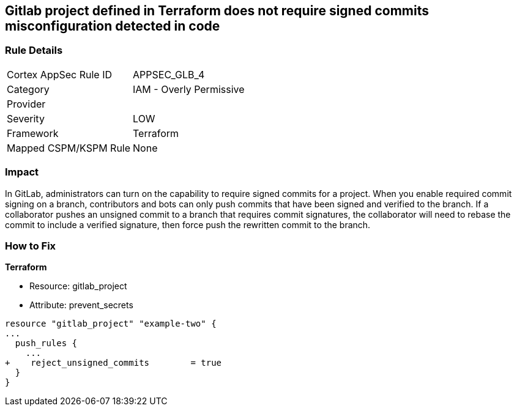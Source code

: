 == Gitlab project defined in Terraform does not require signed commits misconfiguration detected in code
// Gitlab project commits not signed


=== Rule Details

[cols="1,2"]
|===
|Cortex AppSec Rule ID |APPSEC_GLB_4
|Category |IAM - Overly Permissive
|Provider |
|Severity |LOW
|Framework |Terraform
|Mapped CSPM/KSPM Rule |None
|===
 



=== Impact
In GitLab, administrators can turn on the capability to require signed commits for a project.
When you enable required commit signing on a branch, contributors and bots can only push commits that have been signed and verified to the branch.
If a collaborator pushes an unsigned commit to a branch that requires commit signatures, the collaborator will need to rebase the commit to include a verified signature, then force push the rewritten commit to the branch.

=== How to Fix


*Terraform* 


* Resource: gitlab_project
* Attribute: prevent_secrets


[source,go]
----
resource "gitlab_project" "example-two" {
...
  push_rules {
    ...
+    reject_unsigned_commits        = true
  }
}
----

